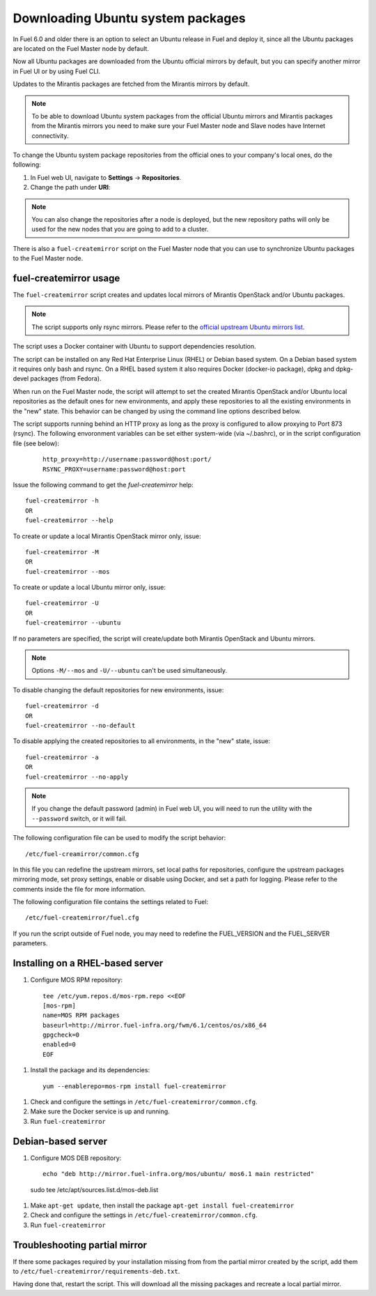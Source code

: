 
.. _external-ubuntu-ops:

Downloading Ubuntu system packages
==================================

In Fuel 6.0 and older there is an option
to select an Ubuntu release in Fuel
and deploy it, since all the Ubuntu packages
are located on the Fuel Master node by default.

Now all Ubuntu packages are downloaded from
the Ubuntu official mirrors by default,
but you can specify another mirror in
Fuel UI or by using Fuel CLI.

Updates to the Mirantis packages are fetched
from the Mirantis mirrors by default.

.. note:: To be able to download Ubuntu system packages
          from the official Ubuntu mirrors and Mirantis
          packages from the Mirantis mirrors you need to make
          sure your Fuel Master node and Slave nodes have
          Internet connectivity.

To change the Ubuntu system package repositories
from the official ones to your company's local ones,
do the following:

#. In Fuel web UI, navigate to **Settings** -> **Repositories**.
#. Change the path under **URI**:

.. image:: /_images/externalUbuntu.png

.. note:: You can also change the repositories
          after a node is deployed, but the new
          repository paths will only be used for
          the new nodes that you are going to add
          to a cluster.

There is also a ``fuel-createmirror`` script on the
Fuel Master node that you can use to synchronize Ubuntu
packages to the Fuel Master node.

fuel-createmirror usage
-----------------------

The ``fuel-createmirror`` script creates and
updates local mirrors of Mirantis OpenStack
and/or Ubuntu packages.

.. note:: The script supports only rsync mirrors.
   Please refer to the `official upstream Ubuntu mirrors list <https://launchpad.net/ubuntu/+archivemirrors>`_.

The script uses a Docker container with Ubuntu to support
dependencies resolution.

The script can be installed on any Red Hat Enterprise Linux (RHEL)
or Debian based system. On a Debian based system
it requires only bash and rsync. On a RHEL based system
it also requires Docker (docker-io package),
dpkg and dpkg-devel packages (from Fedora).

When run on the Fuel Master
node, the script will attempt to set the created Mirantis OpenStack
and/or Ubuntu local repositories as the default
ones for new environments, and apply these
repositories to all the existing environments
in the "new" state. This behavior can be
changed by using the command line options
described below.

The script supports running behind an HTTP proxy
as long as the proxy is configured to allow
proxying to Port 873 (rsync). The following
envoronment variables can be set either
system-wide (via ~/.bashrc), or in the script
configuration file (see below):

 ::

   http_proxy=http://username:password@host:port/
   RSYNC_PROXY=username:password@host:port

Issue the following command to get the *fuel-createmirror* help:

::

  fuel-createmirror -h
  OR
  fuel-createmirror --help

To create or update a local Mirantis OpenStack mirror only,
issue:

::

 fuel-createmirror -M
 OR
 fuel-createmirror --mos

To create or update a local Ubuntu mirror only,
issue:

::

 fuel-createmirror -U
 OR
 fuel-createmirror --ubuntu

If no parameters are specified, the script will create/update
both Mirantis OpenStack and Ubuntu mirrors.

.. note:: Options ``-M/--mos`` and ``-U/--ubuntu`` can't be used simultaneously.

To disable changing the default repositories for new environments,
issue:

::

 fuel-createmirror -d
 OR
 fuel-createmirror --no-default

To disable applying the created repositories to all environments,
in the "new" state, issue:

::

 fuel-createmirror -a
 OR
 fuel-createmirror --no-apply

.. note:: If you change the default password (admin) in Fuel web UI,
          you will need to run the utility with the
          ``--password`` switch, or it will fail.

The following configuration file can be used to modify the
script behavior:

::

  /etc/fuel-creamirror/common.cfg

In this file you can redefine the upstream mirrors, set local
paths for repositories, configure the upstream packages mirroring
mode, set proxy settings, enable or disable using Docker, and
set a path for logging. Please refer to the comments inside the file
for more information.

The following configuration file contains the settings related to
Fuel:

::

  /etc/fuel-createmirror/fuel.cfg

If you run the script outside of Fuel node, you may need
to redefine the FUEL_VERSION and the FUEL_SERVER parameters.

Installing on a RHEL-based server
---------------------------------

#. Configure MOS RPM repository:

  ::

    tee /etc/yum.repos.d/mos-rpm.repo <<EOF
    [mos-rpm]
    name=MOS RPM packages
    baseurl=http://mirror.fuel-infra.org/fwm/6.1/centos/os/x86_64
    gpgcheck=0
    enabled=0
    EOF

#. Install the package and its dependencies:

  ::

    yum --enablerepo=mos-rpm install fuel-createmirror

#. Check and configure the settings in ``/etc/fuel-createmirror/common.cfg``.
#. Make sure the Docker service is up and running.
#. Run ``fuel-createmirror``

Debian-based server
-------------------

#. Configure MOS DEB repository:

  ::

    echo "deb http://mirror.fuel-infra.org/mos/ubuntu/ mos6.1 main restricted"
  | sudo tee /etc/apt/sources.list.d/mos-deb.list

#. Make ``apt-get update``, then install the package ``apt-get install fuel-createmirror``
#. Check and configure the settings in ``/etc/fuel-createmirror/common.cfg``.
#. Run ``fuel-createmirror``

Troubleshooting partial mirror
------------------------------

If there some packages required by your installation missing from
from the partial mirror created by the script, add them to
``/etc/fuel-createmirror/requirements-deb.txt``.

Having done that, restart the script.
This will download all the missing packages and recreate a local
partial mirror.
